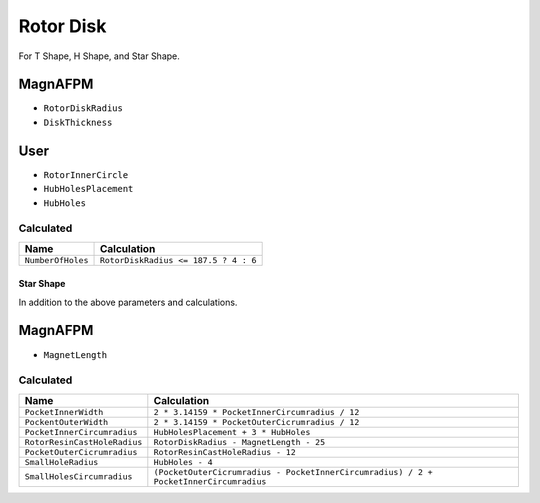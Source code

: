 Rotor Disk
==========
For T Shape, H Shape, and Star Shape.

MagnAFPM
--------
* ``RotorDiskRadius``
* ``DiskThickness``

User
----
* ``RotorInnerCircle``
* ``HubHolesPlacement``
* ``HubHoles``

Calculated
""""""""""

===================== ==========================================================
Name                  Calculation
===================== ==========================================================
``NumberOfHoles``     ``RotorDiskRadius <= 187.5 ? 4 : 6``
===================== ==========================================================

Star Shape
^^^^^^^^^^
In addition to the above parameters and calculations.

MagnAFPM
--------
* ``MagnetLength``

Calculated
""""""""""
============================ ==========================================================
Name                         Calculation
============================ ==========================================================
``PocketInnerWidth``         ``2 * 3.14159 * PocketInnerCircumradius / 12``
``PockentOuterWidth``        ``2 * 3.14159 * PocketOuterCicrumradius / 12``
``PocketInnerCircumradius``  ``HubHolesPlacement + 3 * HubHoles``
``RotorResinCastHoleRadius`` ``RotorDiskRadius - MagnetLength - 25``
``PocketOuterCicrumradius``  ``RotorResinCastHoleRadius - 12``
``SmallHoleRadius``          ``HubHoles - 4``
``SmallHolesCircumradius``   ``(PocketOuterCicrumradius - PocketInnerCircumradius)
                             / 2 + PocketInnerCircumradius``
============================ ==========================================================

